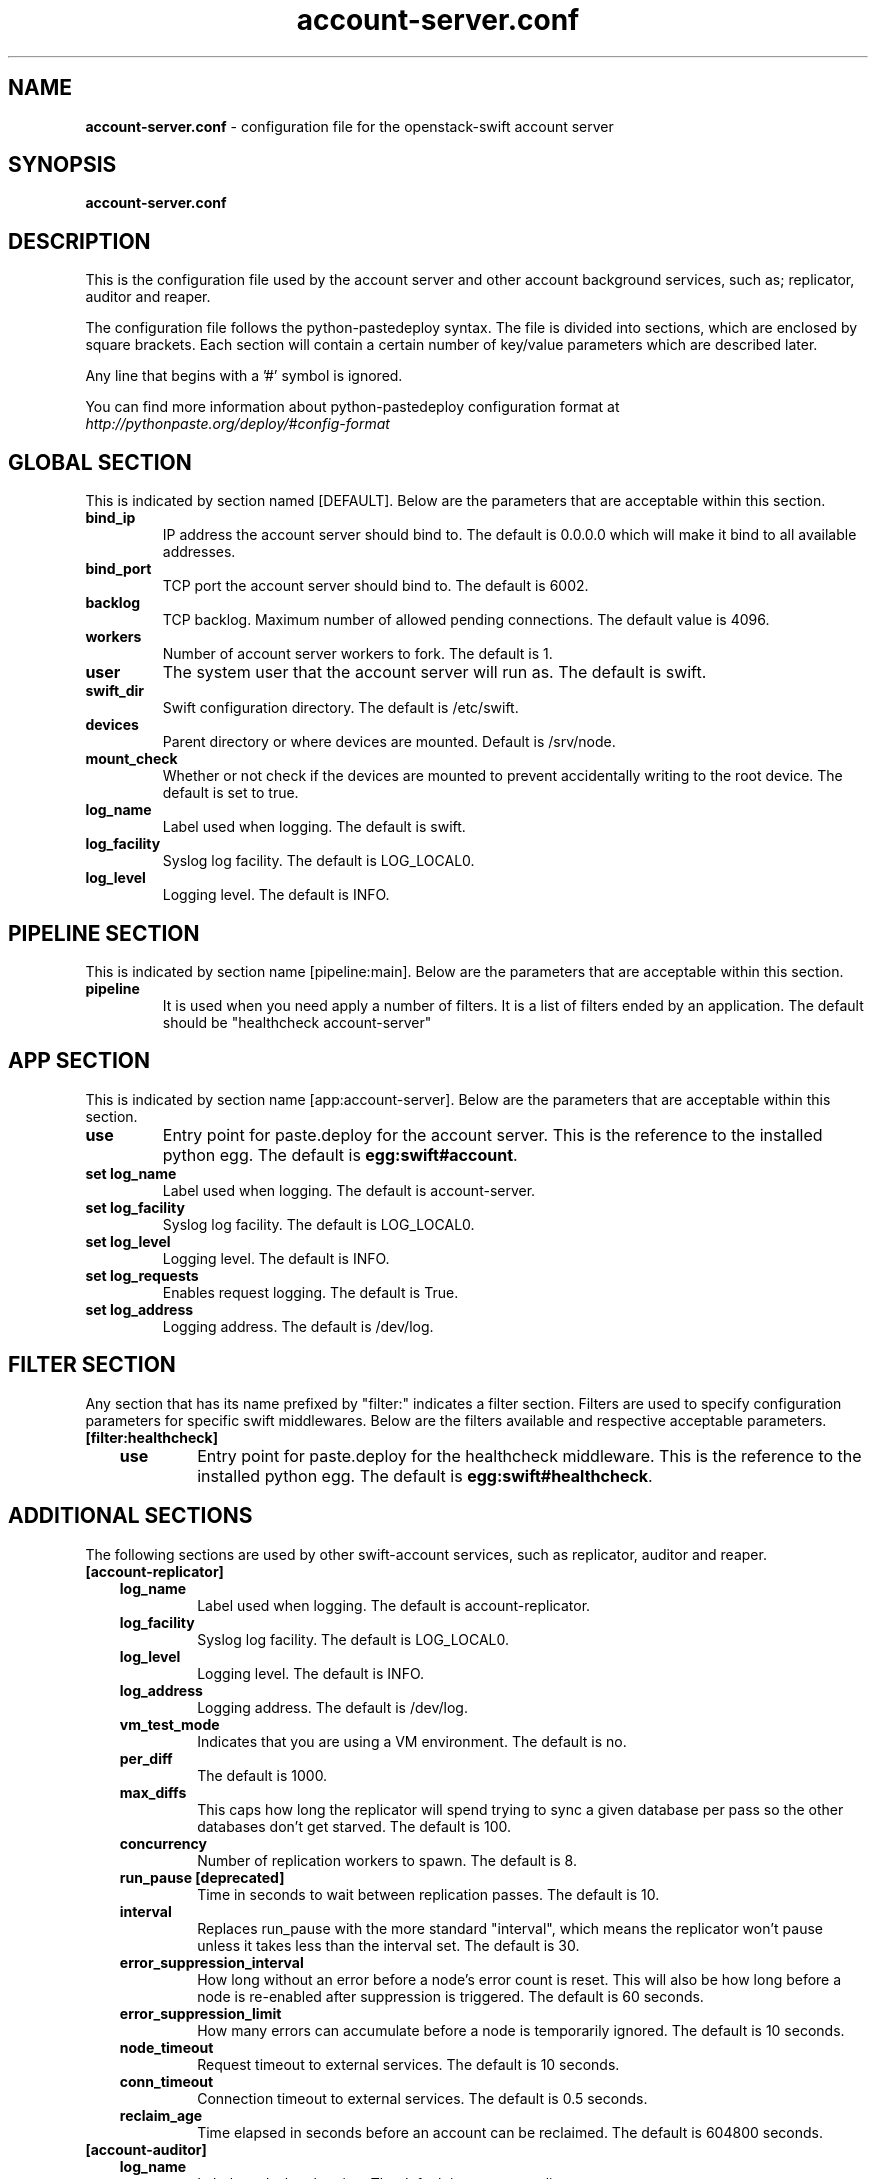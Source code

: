 .\"
.\" Author: Joao Marcelo Martins <marcelo.martins@rackspace.com> or <btorch@gmail.com>
.\" Copyright (c) 2010-2012 OpenStack, LLC.
.\"
.\" Licensed under the Apache License, Version 2.0 (the "License");
.\" you may not use this file except in compliance with the License.
.\" You may obtain a copy of the License at
.\"
.\"    http://www.apache.org/licenses/LICENSE-2.0
.\"
.\" Unless required by applicable law or agreed to in writing, software
.\" distributed under the License is distributed on an "AS IS" BASIS,
.\" WITHOUT WARRANTIES OR CONDITIONS OF ANY KIND, either express or
.\" implied.
.\" See the License for the specific language governing permissions and
.\" limitations under the License.
.\"  
.TH account-server.conf 5 "8/26/2011" "Linux" "OpenStack Swift"

.SH NAME 
.LP
.B account-server.conf
\- configuration file for the openstack-swift account server 



.SH SYNOPSIS
.LP
.B account-server.conf



.SH DESCRIPTION 
.PP
This is the configuration file used by the account server and other account 
background services, such as; replicator, auditor and reaper. 

The configuration file follows the python-pastedeploy syntax. The file is divided
into sections, which are enclosed by square brackets. Each section will contain a 
certain number of key/value parameters which are described later. 

Any line that begins with a '#' symbol is ignored. 

You can find more information about python-pastedeploy configuration format at 
\fIhttp://pythonpaste.org/deploy/#config-format\fR



.SH GLOBAL SECTION
.PD 1 
.RS 0
This is indicated by section named [DEFAULT]. Below are the parameters that 
are acceptable within this section. 

.IP "\fBbind_ip\fR"
IP address the account server should bind to. The default is 0.0.0.0 which will make 
it bind to all available addresses.
.IP "\fBbind_port\fR" 
TCP port the account server should bind to. The default is 6002. 
.IP \fBbacklog\fR 
TCP backlog.  Maximum number of allowed pending connections. The default value is 4096. 
.IP \fBworkers\fR 
Number of account server workers to fork. The default is 1. 
.IP \fBuser\fR 
The system user that the account server will run as. The default is swift. 
.IP \fBswift_dir\fR 
Swift configuration directory. The default is /etc/swift.
.IP \fBdevices\fR 
Parent directory or where devices are mounted. Default is /srv/node.
.IP \fBmount_check\fR 
Whether or not check if the devices are mounted to prevent accidentally writing to 
the root device. The default is set to true.
.IP \fBlog_name\fR 
Label used when logging. The default is swift.
.IP \fBlog_facility\fR 
Syslog log facility. The default is LOG_LOCAL0.
.IP \fBlog_level\fR 
Logging level. The default is INFO.
.RE
.PD



.SH PIPELINE SECTION
.PD 1 
.RS 0
This is indicated by section name [pipeline:main]. Below are the parameters that
are acceptable within this section. 

.IP "\fBpipeline\fR"
It is used when you need apply a number of filters. It is a list of filters 
ended by an application. The default should be "healthcheck 
account-server"
.RE
.PD



.SH APP SECTION
.PD 1 
.RS 0
This is indicated by section name [app:account-server]. Below are the parameters
that are acceptable within this section.
.IP "\fBuse\fR"
Entry point for paste.deploy for the account server. This is the reference to the installed python egg. 
The default is \fBegg:swift#account\fR.
.IP "\fBset log_name\fR 
Label used when logging. The default is account-server.
.IP "\fBset log_facility\fR 
Syslog log facility. The default is LOG_LOCAL0.
.IP "\fB set log_level\fR 
Logging level. The default is INFO.
.IP "\fB set log_requests\fR 
Enables request logging. The default is True.
.IP "\fB set log_address\fR
Logging address. The default is /dev/log.
.RE
.PD



.SH FILTER SECTION
.PD 1 
.RS 0
Any section that has its name prefixed by "filter:" indicates a filter section.
Filters are used to specify configuration parameters for specific swift middlewares.
Below are the filters available and respective acceptable parameters. 
.IP "\fB[filter:healthcheck]\fR"
.RE
.RS 3
.IP "\fBuse\fR"
Entry point for paste.deploy for the healthcheck middleware. This is the reference to the installed python egg. 
The default is \fBegg:swift#healthcheck\fR.
.RE
.PD



.SH ADDITIONAL SECTIONS
.PD 1
.RS 0
The following sections are used by other swift-account services, such as replicator,
auditor and reaper.
.IP "\fB[account-replicator]\fR"
.RE
.RS 3
.IP \fBlog_name\fR 
Label used when logging. The default is account-replicator.
.IP \fBlog_facility\fR 
Syslog log facility. The default is LOG_LOCAL0.
.IP \fBlog_level\fR 
Logging level. The default is INFO.
.IP \fBlog_address\fR
Logging address. The default is /dev/log.
.IP \fBvm_test_mode\fR
Indicates that you are using a VM environment. The default is no.
.IP \fBper_diff\fR 
The default is 1000.
.IP \fBmax_diffs\fR 
This caps how long the replicator will spend trying to sync a given database per pass so the other databases don't get starved. The default is 100.
.IP \fBconcurrency\fR 
Number of replication workers to spawn. The default is 8.
.IP "\fBrun_pause [deprecated]\fR"
Time in seconds to wait between replication passes. The default is 10.
.IP \fBinterval\fR 
Replaces run_pause with the more standard "interval", which means the replicator won't pause unless it takes less than the interval set. The default is 30.
.IP \fBerror_suppression_interval\fR 
How long without an error before a node's error count is reset. This will also be how long before a node is re-enabled after suppression is triggered. 
The default is 60 seconds. 
.IP \fBerror_suppression_limit\fR 
How many errors can accumulate before a node is temporarily ignored. The default 
is 10 seconds. 
.IP \fBnode_timeout\fR 
Request timeout to external services. The default is 10 seconds. 
.IP \fBconn_timeout\fR 
Connection timeout to external services. The default is 0.5 seconds. 
.IP \fBreclaim_age\fR 
Time elapsed in seconds before an account can be reclaimed. The default is 
604800 seconds. 
.RE



.RS 0
.IP "\fB[account-auditor]\fR"
.RE
.RS 3
.IP \fBlog_name\fR 
Label used when logging. The default is account-auditor.
.IP \fBlog_facility\fR 
Syslog log facility. The default is LOG_LOCAL0.
.IP \fBlog_level\fR 
Logging level. The default is INFO.
.IP \fBlog_address\fR
Logging address. The default is /dev/log.
.IP \fBinterval\fR 
Will audit, at most, 1 account per device per interval. The default is 1800 seconds. 
.RE



.RS 0
.IP "\fB[account-reaper]\fR"
.RE
.RS 3
.IP \fBlog_name\fR 
Label used when logging. The default is account-reaper.
.IP \fBlog_facility\fR 
Syslog log facility. The default is LOG_LOCAL0.
.IP \fBlog_level\fR 
Logging level. The default is INFO.
.IP \fBlog_address\fR
Logging address. The default is /dev/log.
.IP \fBconcurrency\fR 
Number of reaper workers to spawn. The default is 25. 
.IP \fBinterval\fR 
Minimum time for a pass to take. The default is 3600 seconds. 
.IP \fBnode_timeout\fR 
Request timeout to external services. The default is 10 seconds. 
.IP \fBconn_timeout\fR 
Connection timeout to external services. The default is 0.5 seconds. 
.RE
.PD



 
.SH DOCUMENTATION
.LP
More in depth documentation about the swift-account-server and
also Openstack-Swift as a whole can be found at 
.BI http://swift.openstack.org/admin_guide.html 
and 
.BI http://swift.openstack.org


.SH "SEE ALSO"
.BR swift-account-server(1),


